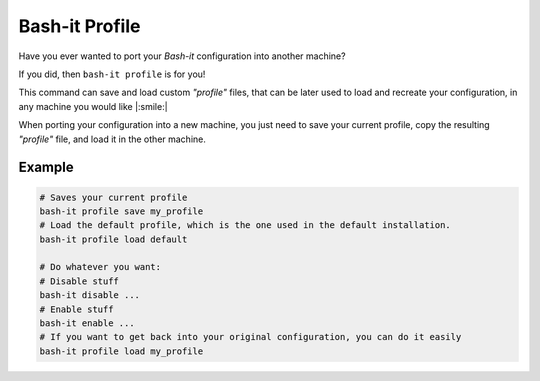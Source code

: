 .. _profile:

Bash-it Profile
---------------

Have you ever wanted to port your *Bash-it* configuration into another machine?

If you did, then ``bash-it profile`` is for you!

This command can save and load custom *"profile"* files, that can be later
used to load and recreate your configuration, in any machine you would like |:smile:|

When porting your configuration into a new machine, you just need to save your current profile, copy the resulting *"profile"* file, and load it in the other machine.

Example
^^^^^^^

.. code-block:: bash

     # Saves your current profile
     bash-it profile save my_profile
     # Load the default profile, which is the one used in the default installation.
     bash-it profile load default

     # Do whatever you want:
     # Disable stuff
     bash-it disable ...
     # Enable stuff
     bash-it enable ...
     # If you want to get back into your original configuration, you can do it easily
     bash-it profile load my_profile
